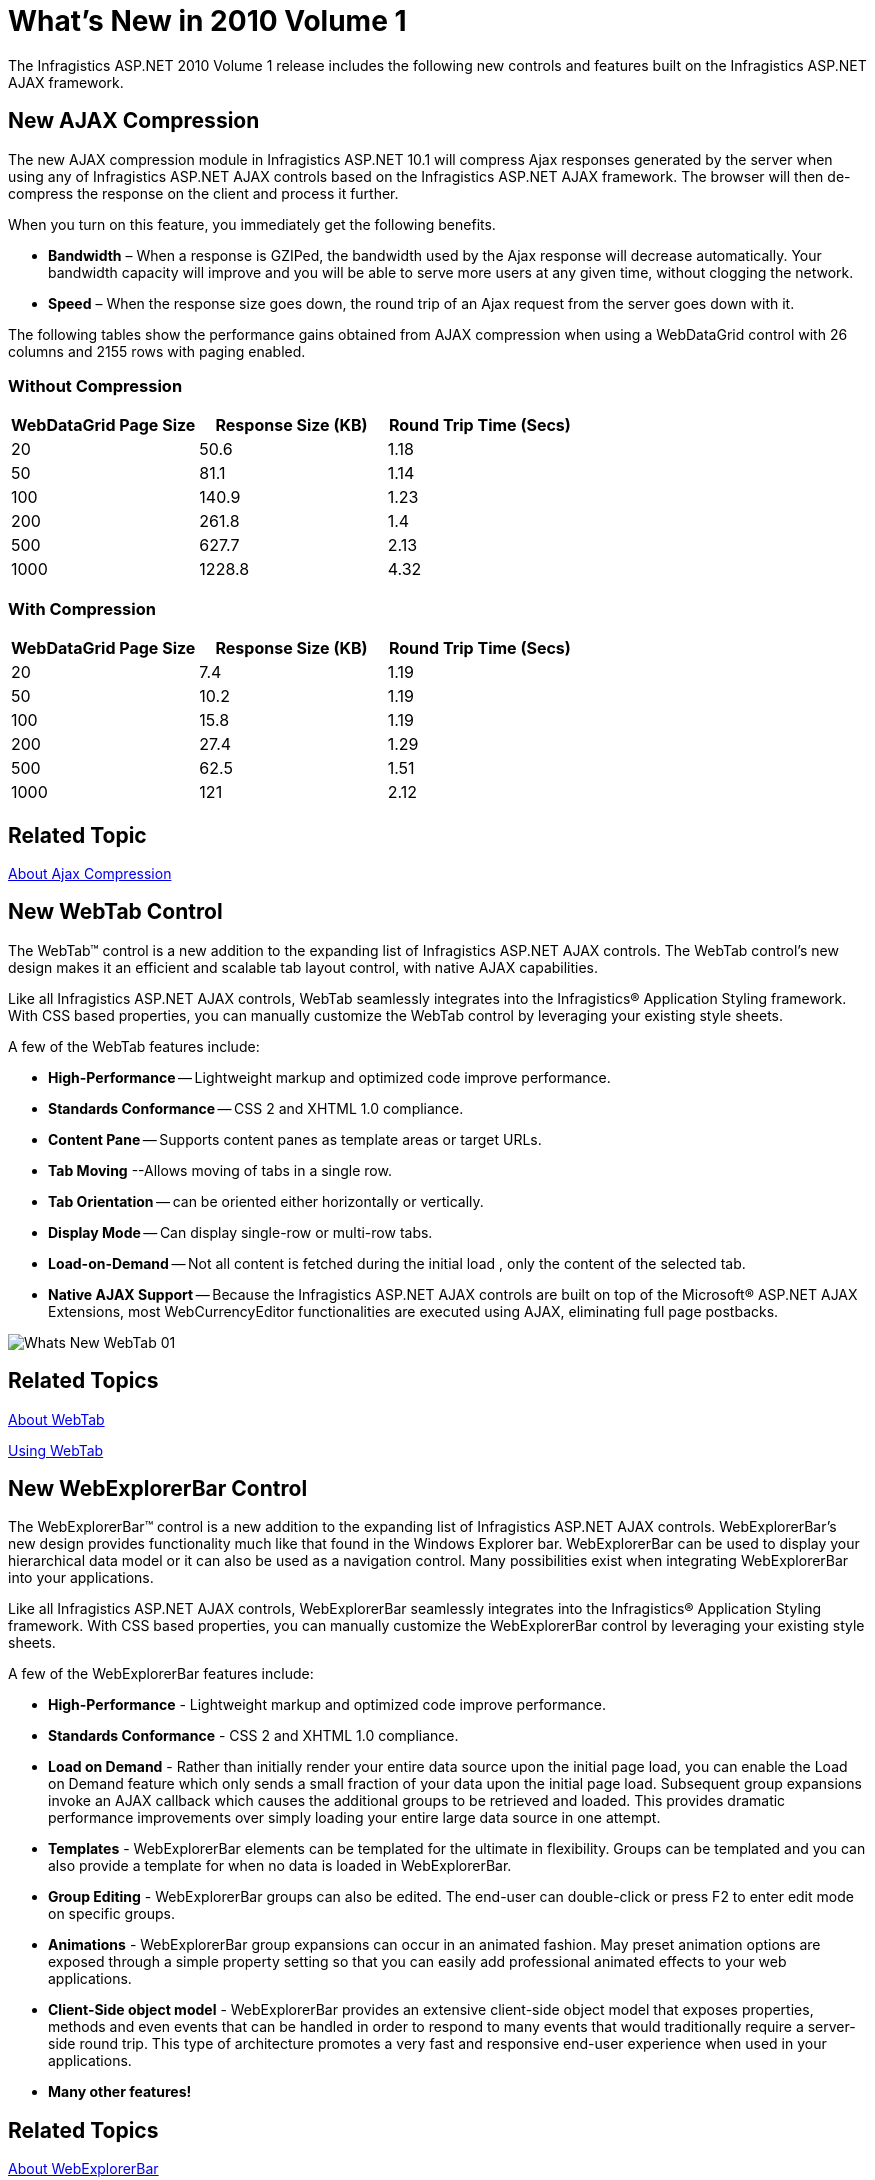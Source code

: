 ﻿////
|metadata|
{
    "name": "web-whats-new-in-2010-volume-1",
    "controlName": [],
    "tags": ["FAQ","Getting Started"],
    "guid": "{59AB9A26-DF2E-4543-9BFE-D905E754D0AB}",
    "buildFlags": [],
    "createdOn": "2010-01-03T23:50:50Z"
}
|metadata|
////

= What's New in 2010 Volume 1

The Infragistics ASP.NET 2010 Volume 1 release includes the following new controls and features built on the Infragistics ASP.NET AJAX framework.

== New AJAX Compression

The new AJAX compression module in Infragistics ASP.NET 10.1 will compress Ajax responses generated by the server when using any of Infragistics ASP.NET AJAX controls based on the Infragistics ASP.NET AJAX framework. The browser will then de-compress the response on the client and process it further.

When you turn on this feature, you immediately get the following benefits.

* *Bandwidth* – When a response is GZIPed, the bandwidth used by the Ajax response will decrease automatically. Your bandwidth capacity will improve and you will be able to serve more users at any given time, without clogging the network.
* *Speed* – When the response size goes down, the round trip of an Ajax request from the server goes down with it.

The following tables show the performance gains obtained from AJAX compression when using a WebDataGrid control with 26 columns and 2155 rows with paging enabled.

=== Without Compression

[options="header", cols="a,a,a"]
|====
|WebDataGrid Page Size|Response Size (KB)|Round Trip Time (Secs)

|20
|50.6
|1.18

|50
|81.1
|1.14

|100
|140.9
|1.23

|200
|261.8
|1.4

|500
|627.7
|2.13

|1000
|1228.8
|4.32

|====

=== With Compression

[options="header", cols="a,a,a"]
|====
|WebDataGrid Page Size|Response Size (KB)|Round Trip Time (Secs)

|20
|7.4
|1.19

|50
|10.2
|1.19

|100
|15.8
|1.19

|200
|27.4
|1.29

|500
|62.5
|1.51

|1000
|121
|2.12

|====

== Related Topic

link:about-ajax-compression.html[About Ajax Compression]

== New WebTab Control

The WebTab™ control is a new addition to the expanding list of Infragistics ASP.NET AJAX controls. The WebTab control’s new design makes it an efficient and scalable tab layout control, with native AJAX capabilities.

Like all Infragistics ASP.NET AJAX controls, WebTab seamlessly integrates into the Infragistics® Application Styling framework. With CSS based properties, you can manually customize the WebTab control by leveraging your existing style sheets.

A few of the WebTab features include:

* *High-Performance* -- Lightweight markup and optimized code improve performance.
* *Standards Conformance* -- CSS 2 and XHTML 1.0 compliance.
* *Content Pane* -- Supports content panes as template areas or target URLs.
* *Tab Moving* --Allows moving of tabs in a single row.
* *Tab Orientation* -- can be oriented either horizontally or vertically.
* *Display Mode* -- Can display single-row or multi-row tabs.
* *Load-on-Demand* -- Not all content is fetched during the initial load , only the content of the selected tab.
* *Native AJAX Support* -- Because the Infragistics ASP.NET AJAX controls are built on top of the Microsoft® ASP.NET AJAX Extensions, most WebCurrencyEditor functionalities are executed using AJAX, eliminating full page postbacks.

image::images/Whats_New_WebTab_01.png[]

== Related Topics

link:webtab-about-webtab.html[About WebTab]

link:webtab-using-webtab.html[Using WebTab]

== New WebExplorerBar Control

The WebExplorerBar™ control is a new addition to the expanding list of Infragistics ASP.NET AJAX controls. WebExplorerBar’s new design provides functionality much like that found in the Windows Explorer bar. WebExplorerBar can be used to display your hierarchical data model or it can also be used as a navigation control. Many possibilities exist when integrating WebExplorerBar into your applications.

Like all Infragistics ASP.NET AJAX controls, WebExplorerBar seamlessly integrates into the Infragistics® Application Styling framework. With CSS based properties, you can manually customize the WebExplorerBar control by leveraging your existing style sheets.

A few of the WebExplorerBar features include:

* *High-Performance* - Lightweight markup and optimized code improve performance.
* *Standards Conformance* - CSS 2 and XHTML 1.0 compliance.
* *Load on Demand* - Rather than initially render your entire data source upon the initial page load, you can enable the Load on Demand feature which only sends a small fraction of your data upon the initial page load. Subsequent group expansions invoke an AJAX callback which causes the additional groups to be retrieved and loaded. This provides dramatic performance improvements over simply loading your entire large data source in one attempt.
* *Templates* - WebExplorerBar elements can be templated for the ultimate in flexibility. Groups can be templated and you can also provide a template for when no data is loaded in WebExplorerBar.
* *Group Editing* - WebExplorerBar groups can also be edited. The end-user can double-click or press F2 to enter edit mode on specific groups.
* *Animations* - WebExplorerBar group expansions can occur in an animated fashion. May preset animation options are exposed through a simple property setting so that you can easily add professional animated effects to your web applications.
* *Client-Side object model* - WebExplorerBar provides an extensive client-side object model that exposes properties, methods and even events that can be handled in order to respond to many events that would traditionally require a server-side round trip. This type of architecture promotes a very fast and responsive end-user experience when used in your applications.
* *Many other features!*

== Related Topics

link:webexplorerbar-about-webexplorerbar.html[About WebExplorerBar]

link:webexplorerbar-getting-started-with-webexplorerbar.html[Getting Started with WebExplorerBar]

link:webexplorerbar-using-webexplorerbar.html[Using WebExplorerBar]

== WebHierarchicalDataGrid Outlook GroupBy Feature

== Outlook GroupBy

The Outlook GroupBy feature of WebHierarchicalDataGrid™ allows your end users to group data into a more readable and navigable view. The feature displays a section at the top or bottom of the control where your end users can drag columns into, in order to group their data.

Once a column is grouped, the control creates grouped rows for every unique grouped value. Each grouped row displays the value and number of items in the group by default, and can be expanded to display the data rows nested within. WebHierarchicalDataGrid displays the column header in the Groupby area to illustrate the GroupBy layout for the data.

image::images/WebHierarchcialDataGrid_AboutOutlookGroupby_01.png[]

== Related Topics

link:webhierarchicaldatagrid-outlook-groupby.html[Outlook GroupBy]

link:webhierarchicaldatagrid-about-outlook-groupby.html[About Outlook GroupBy]